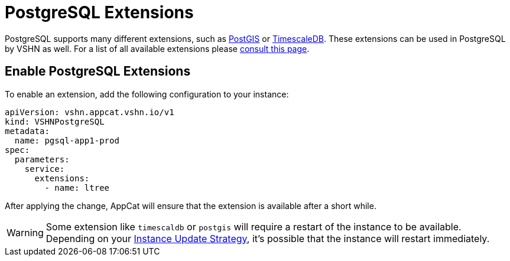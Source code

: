 = PostgreSQL Extensions

PostgreSQL supports many different extensions, such as https://postgis.net/[PostGIS^] or https://www.timescale.com/[TimescaleDB^].
These extensions can be used in PostgreSQL by VSHN as well.
For a list of all available extensions please https://stackgres.io/doc/latest/intro/extensions/[consult this page].

== Enable PostgreSQL Extensions

To enable an extension, add the following configuration to your instance:

[source,yaml]
----
apiVersion: vshn.appcat.vshn.io/v1
kind: VSHNPostgreSQL
metadata:
  name: pgsql-app1-prod
spec:
  parameters:
    service:
      extensions:
        - name: ltree
----

After applying the change, AppCat will ensure that the extension is available after a short while.

WARNING: Some extension like `timescaldb` or `postgis` will require a restart of the instance to be available.
Depending on your https://docs.appcat.ch/vshn-managed/postgresql/update-strategy.html[Instance Update Strategy], it's possible that the instance will restart immediately.
